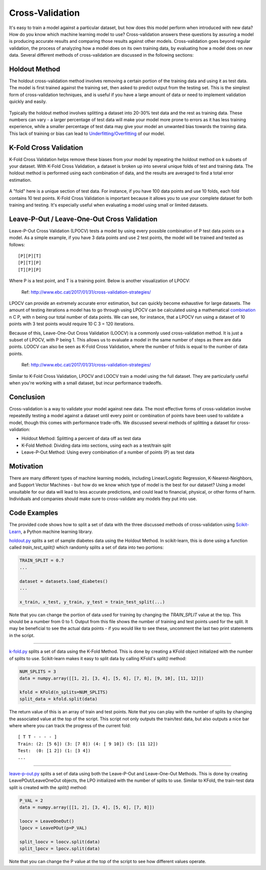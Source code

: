 Cross-Validation
================

It's easy to train a model against a particular dataset, but how does
this model perform when introduced with new data? How do you know which
machine learning model to use? Cross-validation answers these questions
by assuring a model is producing accurate results and comparing those
results against other models. Cross-validation goes beyond regular
validation, the process of analyzing how a model does on its own
training data, by evaluating how a model does on *new* data. Several
different methods of cross-validation are discussed in the following
sections:


Holdout Method
--------------

The holdout cross-validation method involves removing a certain portion
of the training data and using it as test data. The model is first
trained against the training set, then asked to predict output from the
testing set. This is the simplest form of cross-validation techniques,
and is useful if you have a large amount of data or need to implement
validation quickly and easily.

.. figure:: _img/holdout.png
   :scale: 50 %
   :alt: holdout method


Typically the holdout method involves splitting a dataset into 20-30%
test data and the rest as training data. These numbers can vary - a
larger percentage of test data will make your model more prone to errors
as it has less training experience, while a smaller percentage of test
data may give your model an unwanted bias towards the training data.
This lack of training or bias can lead to
`Underfitting/Overfitting`_ of our model.

.. _Underfitting/Overfitting: overfitting.rst


K-Fold Cross Validation
-----------------------

K-Fold Cross Validation helps remove these biases from your model by
repeating the holdout method on k subsets of your dataset. With K-Fold
Cross Validation, a dataset is broken up into several unique folds of
test and training data. The holdout method is performed using each
combination of data, and the results are averaged to find a total error
estimation.

.. figure:: _img/kfold.png
   :scale: 50 %
   :alt: kfold method

A "fold" here is a unique section of test data. For instance, if you
have 100 data points and use 10 folds, each fold contains 10 test
points. K-Fold Cross Validation is important because it allows you to
use your complete dataset for both training and testing. It's especially
useful when evaluating a model using small or limited datasets.

.. _leave-p-out--leave-one-out-cross-validation:


Leave-P-Out / Leave-One-Out Cross Validation
--------------------------------------------

Leave-P-Out Cross Validation (LPOCV) tests a model by using every
possible combination of P test data points on a model. As a simple
example, if you have 3 data points and use 2 test points, the model will
be trained and tested as follows:

::

   [P][P][T]
   [P][T][P]
   [T][P][P]

Where P is a test point, and T is a training point. Below is another
visualization of LPOCV:

.. figure:: _img/LPOCV.png
   :scale: 50 %
   :alt: kfold method

   Ref: http://www.ebc.cat/2017/01/31/cross-validation-strategies/

LPOCV can provide an extremely accurate error estimation, but can
quickly become exhaustive for large datasets. The amount of testing
iterations a model has to go through using LPOCV can be calculated using
a mathematical `combination`_ n C P, with n being our total number of
data points. We can see, for instance, that a LPOCV run using a dataset
of 10 points with 3 test points would require 10 C 3 = 120 iterations.

Because of this, Leave-One-Out Cross Validation (LOOCV) is a commonly
used cross-validation method. It is just a subset of LPOCV, with P being
1. This allows us to evaluate a model in the same number of steps as
there are data points. LOOCV can also be seen as K-Fold Cross
Validation, where the number of folds is equal to the number of data
points.

.. figure:: _img/LOOCV.png
   :scale: 50 %
   :alt: kfold method

   Ref: http://www.ebc.cat/2017/01/31/cross-validation-strategies/


Similar to K-Fold Cross Validation, LPOCV and LOOCV train a model using
the full dataset. They are particularly useful when you're working with
a small dataset, but incur performance tradeoffs.

.. _combination: https://en.wikipedia.org/wiki/Combination

.. |LPOCV| image:: http://www.ebc.cat/wp-content/uploads/2017/01/leave_p_out.png
.. |LOOCV| image:: http://www.ebc.cat/wp-content/uploads/2017/01/leave_one_out.png


Conclusion
----------

Cross-validation is a way to validate your model against new data. The
most effective forms of cross-validation involve repeatedly testing
a model against a dataset until every point or combination of points
have been used to validate a model, though this comes with performance
trade-offs. We discussed several methods of splitting a dataset for
cross-validation:

- Holdout Method: Splitting a percent of data off as test data
- K-Fold Method: Dividing data into sections, using each as a test/train split
- Leave-P-Out Method: Using every combination of a number of points (P) as test data


Motivation
----------

There are many different types of machine learning models, including
Linear/Logistic Regression, K-Nearest-Neighbors, and Support Vector
Machines - but how do we know which type of model is the best for our
dataset? Using a model unsuitable for our data will lead to less accurate
predictions, and could lead to financial, physical, or other forms of harm.
Individuals and companies should make sure to cross-validate any models
they put into use.


Code Examples
-------------

The provided code shows how to split a set of data with the three
discussed methods of cross-validation using `Scikit-Learn`_, a Python machine
learning library.

.. _Scikit-Learn: https://scikit-learn.org

`holdout.py`_ splits a set of sample diabetes data using the Holdout Method.
In scikit-learn, this is done using a function called `train_test_split()`
which randomly splits a set of data into two portions:

.. code:: python 

    TRAIN_SPLIT = 0.7
    ...

    dataset = datasets.load_diabetes()
    ...

    x_train, x_test, y_train, y_test = train_test_split(...)

Note that you can change the portion of data used for training by changing
the `TRAIN_SPLIT` value at the top. This should be a number from 0 to 1.
Output from this file shows the number of training and test points used
for the split. It may be beneficial to see the actual data points - if you
would like to see these, uncomment the last two print statements in the script.

----

`k-fold.py`_ splits a set of data using the K-Fold Method. This is done by
creating a KFold object initialized with the number of splits to use.
Scikit-learn makes it easy to split data by calling KFold's `split()` method:

.. code:: python

    NUM_SPLITS = 3
    data = numpy.array([[1, 2], [3, 4], [5, 6], [7, 8], [9, 10], [11, 12]])

    kfold = KFold(n_splits=NUM_SPLITS)
    split_data = kfold.split(data)

The return value of this is an array of train and test points. Note that
you can play with the number of splits by changing the associated value
at the top of the script. This script not only outputs the train/test data,
but also outputs a nice bar where where you can track the progress of the
current fold:

::

    [ T T - - - - ]
    Train: (2: [5 6]) (3: [7 8]) (4: [ 9 10]) (5: [11 12]) 
    Test:  (0: [1 2]) (1: [3 4])
    ...

----

`leave-p-out.py`_ splits a set of data using both the Leave-P-Out and
Leave-One-Out Methods. This is done by creating LeavePOut/LeaveOneOut objects,
the LPO initialized with the number of splits to use. Similar to KFold, the
train-test data split is created with the `split()` method:

.. code:: python

    P_VAL = 2
    data = numpy.array([[1, 2], [3, 4], [5, 6], [7, 8]])

    loocv = LeaveOneOut()
    lpocv = LeavePOut(p=P_VAL)

    split_loocv = loocv.split(data)
    split_lpocv = lpocv.split(data)

Note that you can change the P value at the top of the script to see
how different values operate.

.. _holdout.py: /code/overview/cross-validation/holdout.py
.. _k-fold.py: /code/overview/cross-validation/k-fold.py
.. _leave-p-out.py: /code/overview/cross-validation/leave-p-out.py
